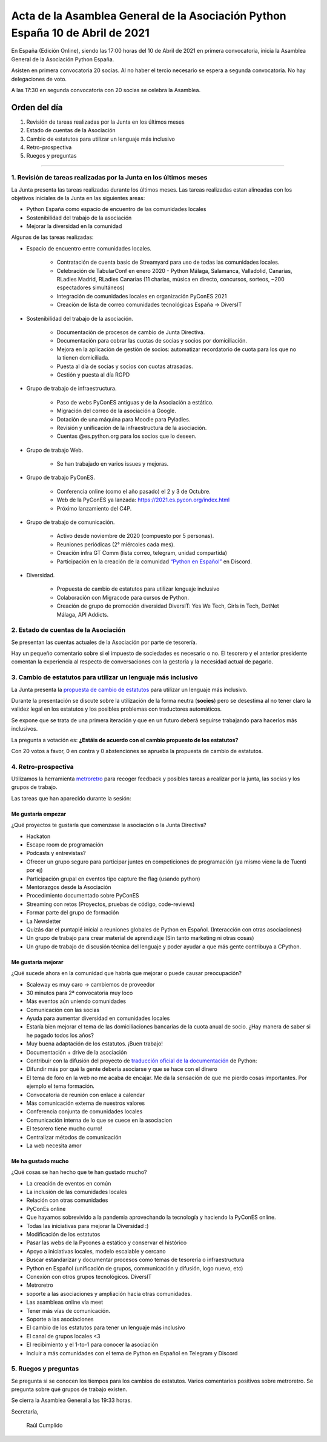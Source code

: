 Acta de la Asamblea General de la Asociación Python España 10 de Abril de 2021
=====================================================================================

En España (Edición Online), siendo las 17:00 horas del 10 de Abril de 2021 en primera convocatoria, inicia la Asamblea General de la Asociación Python España.

Asisten en primera convocatoria 20 socias. Al no haber el tercio necesario se espera a segunda convocatoria. No hay delegaciones de voto.

A las 17:30 en segunda convocatoria con 20 socias se celebra la Asamblea.


Orden del día
~~~~~~~~~~~~~

1. Revisión de tareas realizadas por la Junta en los últimos meses
2. Estado de cuentas de la Asociación
3. Cambio de estatutos para utilizar un lenguaje más inclusivo
4. Retro-prospectiva
5. Ruegos y preguntas

-------------------------------------------

1. Revisión de tareas realizadas por la Junta en los últimos meses
------------------------------------------------------------------

La Junta presenta las tareas realizadas durante los últimos meses. Las tareas realizadas estan alineadas con los objetivos iniciales de la Junta en las siguientes areas:

- Python España como espacio de encuentro de las comunidades locales

- Sostenibilidad del trabajo de la asociación

- Mejorar la diversidad en la comunidad

Algunas de las tareas realizadas:

- Espacio de encuentro entre comunidades locales.

   - Contratación de cuenta basic de Streamyard para uso de todas las comunidades locales.

   - Celebración de TabularConf en enero 2020 - Python Málaga, Salamanca, Valladolid, Canarias, RLadies Madrid, RLadies Canarias (11 charlas, música en directo, concursos, sorteos, ~200 espectadores simultáneos)

   - Integración de comunidades locales en organización PyConES 2021

   - Creación de lista de correo comunidades tecnológicas España → DiversIT

- Sostenibilidad del trabajo de la asociación.

   - Documentación de procesos de cambio de Junta Directiva.

   - Documentación para cobrar las cuotas de socias y socios por domiciliación.

   - Mejora en la aplicación de gestión de socios: automatizar recordatorio de cuota para los que no la tienen domiciliada.

   - Puesta al día de socias y socios con cuotas atrasadas.

   - Gestión y puesta al día RGPD

- Grupo de trabajo de infraestructura.

   - Paso de webs PyConES antiguas y de la Asociación a estático.

   - Migración del correo de la asociación a Google.

   - Dotación de una máquina para Moodle para Pyladies.

   - Revisión y unificación de la infraestructura de la asociación.

   - Cuentas @es.python.org para los socios que lo deseen.

- Grupo de trabajo Web.

   - Se han trabajado en varios issues y mejoras.

- Grupo de trabajo PyConES.

   - Conferencia online (como el año pasado) el 2 y 3 de Octubre.

   - Web de la PyConES ya lanzada: https://2021.es.pycon.org/index.html

   - Próximo lanzamiento del C4P.

- Grupo de trabajo de comunicación.

   - Activo desde noviembre  de 2020 (compuesto por 5 personas).

   - Reuniones periódicas (2° miércoles cada mes).

   - Creación infra GT Comm (lista correo, telegram, unidad compartida)

   - Participación en la creación de la comunidad `“Python en Español” <https://hablemospython.dev>`_ en Discord.

- Diversidad.

   - Propuesta de cambio de estatutos para utilizar lenguaje inclusivo

   - Colaboración con Migracode para cursos de Python.

   - Creación de grupo de promoción diversidad DiversIT: Yes We Tech, Girls in Tech, DotNet Málaga, API Addicts.

2. Estado de cuentas de la Asociación
-------------------------------------

Se presentan las cuentas actuales de la Asociación por parte de tesorería.

Hay un pequeño comentario sobre si el impuesto de sociedades es necesario o no. El tesorero y el anterior presidente comentan la experiencia al respecto de conversaciones con la gestoría y la necesidad actual de pagarlo.

3. Cambio de estatutos para utilizar un lenguaje más inclusivo
--------------------------------------------------------------

La Junta presenta la `propuesta de cambio de estatutos <https://github.com/python-spain/documentacion/pull/48>`_ para utilizar un lenguaje más inclusivo.

Durante la presentación se discute sobre la utilización de la forma neutra (**socies**) pero se desestima al no tener claro la validez legal en los estatutos y los posibles problemas con traductores automáticos.

Se expone que se trata de una primera iteración y que en un futuro deberá seguirse trabajando para hacerlos más inclusivos. 

La pregunta a votación es: **¿Estáis de acuerdo con el cambio propuesto de los estatutos?**

Con 20 votos a favor, 0 en contra y 0 abstenciones se aprueba la propuesta de cambio de estatutos.

4. Retro-prospectiva
--------------------

Utilizamos la herramienta `metroretro <https://metroretro.io/board/LB4SHPH49EYW>`_ para recoger feedback y posibles tareas a realizar por la junta, las socias y los grupos de trabajo.

Las tareas que han aparecido durante la sesión:

Me gustaría empezar
+++++++++++++++++++

¿Qué proyectos te gustaría que comenzase la asociación o la Junta Directiva?

- Hackaton
- Escape room de programación
- Podcasts y entrevistas?
- Ofrecer un grupo seguro para participar juntes en competiciones de programación (ya mismo viene la de Tuenti por ej)
- Participación grupal en eventos tipo capture the flag (usando python)
- Mentorazgos desde la Asociación
- Procedimiento documentado sobre PyConES
- Streaming con retos (Proyectos, pruebas de código, code-reviews)
- Formar parte del grupo de formación
- La Newsletter
- Quizás dar el puntapié inicial a reuniones globales de Python en Español. (Interacción con otras asociaciones)
- Un grupo de trabajo para crear material de aprendizaje (Sin tanto marketing ni otras cosas)
- Un grupo de trabajo de discusión técnica del lenguaje y poder ayudar a que más gente contribuya a CPython.

Me gustaría mejorar
+++++++++++++++++++

¿Qué sucede ahora en la comunidad que habría que mejorar o puede causar preocupación?

- Scaleway es muy caro → cambiemos de proveedor
- 30 minutos para 2ª convocatoria muy loco
- Más eventos aún uniendo comunidades
- Comunicación con las socias
- Ayuda para aumentar diversidad en comunidades locales
- Estaría bien mejorar el tema de las domiciliaciones bancarias de la cuota anual de socio. ¿Hay manera de saber si he pagado todos los años?
- Muy buena adaptación de los estatutos. ¡Buen trabajo!
- Documentación + drive de la asociación
- Contribuir con la difusión del proyecto de `traducción oficial de la documentación <https://github.com/python/python-docs-es>`_ de Python:
- Difundir más por qué la gente debería asociarse y que se hace con el dinero
- El tema de foro en la web no me acaba de encajar. Me da la sensación de que me pierdo cosas importantes. Por ejemplo el tema formación.
- Convocatoria de reunión con enlace a calendar
- Más comunicación externa de nuestros valores
- Conferencia conjunta de comunidades locales
- Comunicación interna de lo que se cuece en la asociacion
- El tesorero tiene mucho curro!
- Centralizar métodos de comunicación
- La web necesita amor

Me ha gustado mucho
+++++++++++++++++++

¿Qué cosas se han hecho que te han gustado mucho?

- La creación de eventos en común
- La inclusión de las comunidades locales
- Relación con otras comunidades
- PyConEs online
- Que hayamos sobrevivido a la pandemia aprovechando la tecnología y haciendo la PyConES online.
- Todas las iniciativas para mejorar la Diversidad :)
- Modificación de los estatutos 
- Pasar las webs de la Pycones a estático y conservar el histórico
- Apoyo a iniciativas locales, modelo escalable y cercano
- Buscar estandarizar y documentar procesos como temas de tesorería o infraestructura
- Python en Español (unificación de grupos, communicación y difusión, logo nuevo, etc)
- Conexión con otros grupos tecnológicos. DiversIT
- Metroretro
- soporte a las asociaciones y ampliación hacia otras comunidades.
- Las asambleas online vía meet
- Tener más vías de comunicación.
- Soporte a las asociaciones
- El cambio de los estatutos para tener un lenguaje más inclusivo
- El canal de grupos locales <3
- El recibimiento y el 1-to-1 para conocer la asociación
- Incluir a más comunidades con el tema de Python en Español en Telegram y Discord

5. Ruegos y preguntas
---------------------

Se pregunta si se conocen los tiempos para los cambios de estatutos.
Varios comentarios positivos sobre metroretro.
Se pregunta sobre qué grupos de trabajo existen.

Se cierra la Asamblea General a las 19:33 horas.

Secretaría,

 Raúl Cumplido
